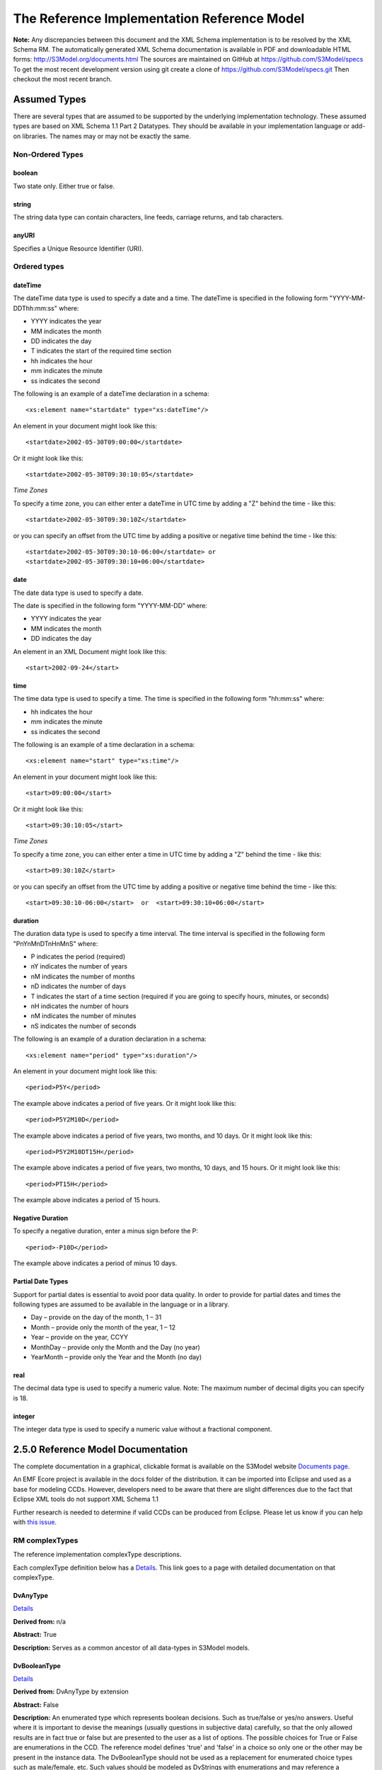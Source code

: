 ============================================
The Reference Implementation Reference Model
============================================

**Note:**  Any discrepancies between this document and the XML Schema implementation is to be resolved by the XML Schema RM. The automatically generated XML Schema documentation is available in PDF and downloadable HTML forms: http://S3Model.org/documents.html The sources are maintained on GitHub at https://github.com/S3Model/specs To get the most recent development version using git create a clone of https://github.com/S3Model/specs.git Then checkout the most recent branch.

Assumed Types
=============

There are several types that are assumed to be supported by the underlying implementation technology. These assumed types are based on XML Schema 1.1 Part 2 Datatypes. They should be available in your implementation language or add-on libraries. The names may or may not be exactly the same.

-----------------
Non-Ordered Types
-----------------

boolean
-------
Two state only.  Either true or false.


string
-------
The string data type can contain characters, line feeds, carriage returns, and tab characters.

anyURI
------
Specifies a Unique Resource Identifier (URI).

-----------------
Ordered types
-----------------

dateTime
--------
The dateTime data type is used to specify a date and a time.
The dateTime is specified in the following form "YYYY-MM-DDThh:mm:ss" where:

* YYYY indicates the year
* MM indicates the month
* DD indicates the day
* T indicates the start of the required time section
* hh indicates the hour
* mm indicates the minute
* ss indicates the second

The following is an example of a dateTime declaration in a schema::

    <xs:element name="startdate" type="xs:dateTime"/>

An element in your document might look like this::

    <startdate>2002-05-30T09:00:00</startdate>

Or it might look like this::

    <startdate>2002-05-30T09:30:10:05</startdate>

*Time Zones*

To specify a time zone, you can either enter a dateTime in UTC time by adding a "Z" behind the time - like this::

    <startdate>2002-05-30T09:30:10Z</startdate>

or you can specify an offset from the UTC time by adding a positive or negative time behind the time - like this::

    <startdate>2002-05-30T09:30:10-06:00</startdate> or
    <startdate>2002-05-30T09:30:10+06:00</startdate>

date
----
The date data type is used to specify a date.

The date is specified in the following form "YYYY-MM-DD" where:

* YYYY indicates the year
* MM indicates the month
* DD indicates the day

An element in an XML Document  might look like this::

    <start>2002-09-24</start>

time
----
The time data type is used to specify a time.
The time is specified in the following form "hh:mm:ss" where:

* hh indicates the hour
* mm indicates the minute
* ss indicates the second

The following is an example of a time declaration in a schema::

    <xs:element name="start" type="xs:time"/>

An element in your document might look like this::

    <start>09:00:00</start>

Or it might look like this::

    <start>09:30:10:05</start>


*Time Zones*

To specify a time zone, you can either enter a time in UTC time by adding a "Z" behind the time - like this::

    <start>09:30:10Z</start>

or you can specify an offset from the UTC time by adding a positive or negative time behind the time - like this::

    <start>09:30:10-06:00</start>  or  <start>09:30:10+06:00</start>

duration
--------

The duration data type is used to specify a time interval.
The time interval is specified in the following form "PnYnMnDTnHnMnS" where:

* P indicates the period (required)
* nY indicates the number of years
* nM indicates the number of months
* nD indicates the number of days
* T indicates the start of a time section (required if you are going to specify hours, minutes, or seconds)
* nH indicates the number of hours
* nM indicates the number of minutes
* nS indicates the number of seconds

The following is an example of a duration declaration in a schema::

    <xs:element name="period" type="xs:duration"/>

An element in your document might look like this::

    <period>P5Y</period>

The example above indicates a period of five years.
Or it might look like this::

    <period>P5Y2M10D</period>

The example above indicates a period of five years, two months, and 10 days.
Or it might look like this::

    <period>P5Y2M10DT15H</period>

The example above indicates a period of five years, two months, 10 days, and 15 hours.
Or it might look like this::

    <period>PT15H</period>

The example above indicates a period of 15 hours.

Negative Duration
-----------------

To specify a negative duration, enter a minus sign before the P::

    <period>-P10D</period>

The example above indicates a period of minus 10 days.

Partial Date Types
------------------
Support for partial dates is essential to avoid poor data quality. In order to provide for partial dates and times the following types are assumed to be available in the language or in a library.

* Day – provide on the day of the month, 1 – 31
* Month – provide only the month of the year, 1 – 12
* Year – provide on the year,  CCYY
* MonthDay – provide only the Month and the Day (no year)
* YearMonth – provide only the Year and the Month (no day)

real
----
The decimal data type is used to specify a numeric value.
Note: The maximum number of decimal digits you can specify is 18.

integer
-------
The integer data type is used to specify a numeric value without a fractional component.


2.5.0 Reference Model Documentation
===================================

The complete documentation in a graphical, clickable format is available on the S3Model website `Documents page <http://S3Model.org/documents.html>`_.

An EMF Ecore project is available in the docs folder of the distribution. It can be imported into Eclipse and used as a base for modeling CCDs. However, developers need to be aware that there are slight differences due to the fact that Eclipse XML tools do not support XML Schema 1.1

Further research is needed to determine if valid CCDs can be produced from Eclipse. Please let us know if you can help with `this issue <https://github.com/S3Model/specs/issues/91>`_.

---------------
RM complexTypes
---------------

The reference implementation complexType descriptions.

Each complexType definition below has a `Details <http://S3Model.org/rm250_html/>`_. This link goes to a page with detailed documentation on that complexType.


DvAnyType
-----------

`Details <http://S3Model.org/rm250_html/S3Model250_xsd_Complex_Type_S3Model2_DvAnyType.html#DvAnyType>`_

**Derived from:**  n/a

**Abstract:** True

**Description:**  Serves as a common ancestor of all data-types in S3Model models.

DvBooleanType
--------------

`Details <http://S3Model.org/rm250_html/S3Model250_xsd_Complex_Type_S3Model2_DvBooleanType.html#DvBooleanType>`_

**Derived from:** DvAnyType by extension

**Abstract:** False

**Description:**  An enumerated type which represents boolean decisions. Such as true/false or yes/no answers. Useful where it is important to devise the meanings (usually questions in subjective data) carefully, so that the only allowed results are in fact true or false but are presented to the user as a list of options. The possible choices for True or False are enumerations in the CCD. The reference model defines 'true' and 'false' in a choice so only one or the other may be present in the instance data. The DvBooleanType should not be used as a replacement for enumerated choice types such as male/female, etc. Such values should be modeled as DvStrings with enumerations and may reference a controlled vocabulary. In any case the enumeration often has more than two values. The elements, 'true' and 'false' are contained in an xs:choice and only one or the other is instantiated in the instance data with its value coming from the enumerations defined in a CCD.

DvLinkType
----------

`Details <http://S3Model.org/rm250_html/S3Model250_xsd_Complex_Type_S3Model2_DvLinkType.html#DvLinkType>`_

**Derived from:** DvAnyType by extension

**Abstract:** False

**Description:** Used to specify a Universal Resource Identifier.
Set the pattern facet to accommodate your needs in the PCM.
The primary use is to provide a mechanism that can be used to link together CCDs.
The relation element allows for the use of a descriptive term for the link with an optional URI pointing to the source vocabulary. In most use cases the modeler will define all three of these using the 'fixed' attribute. Other use cases will have the 'relation' and 'relation-uri' elements fixed and the application will provide the 'link'.

DvStringType
------------

`Details <http://S3Model.org/rm250_html/S3Model250_xsd_Complex_Type_S3Model2_DvStringType.html#DvStringType>`_

**Derived from:** DvAnyType by extension

**Abstract:** False

**Description:**  The string data type can contain characters, line feeds, carriage returns,
and tab characters. The use cases are for any free form text entry or for any enumerated lists. Additionally the minimum and maximum lengths may be set and regular expression patterns may be specified.

DvFileType
----------

`Details <http://S3Model.org/rm250_html/S3Model250_xsd_Complex_Type_S3Model2_DvFileType.html#DvFileType>`_

**Derived from:** DvAnyType by extension

**Abstract:** False

**Description:** A type to use for encapsulated content (aka. files) for image, audio and other media types with a defined MIME type. This type provides a choice of embedding the content into the data or using a URL to point to the content.

*New in 2.5.0*

DvEncapsulated and its children were consolidated into this one concept and implemented as one complexType to represent any type file based artifact.

DvOrderedType
-------------

`Details <http://S3Model.org/rm250_html/S3Model250_xsd_Complex_Type_S3Model2_DvOrderedType.html#DvOrderedType>`_

**Derived from:** DvAnyType by extension

**Abstract:** True

**Description:**  Abstract class defining the concept of ordered values, which includes ordinals as well as true quantities. The implementations require the functions ‘<’, '>' and is_strictly_comparable_to ('==').

DvOrdinalType
-------------

`Details <http://S3Model.org/rm250_html/S3Model250_xsd_Complex_Type_S3Model2_DvOrdinalType.html#DvOrdinalType>`_

**Derived from:** DvOrderedType by extension

**Abstract:** False

**Description:**  Models rankings and scores, e.g. pain, Apgar values, etc, where there is;

* implied ordering,
* no implication that the distance between each value is constant, and
* the total number of values is finite.

Note that although the term ‘ordinal’ in mathematics means natural numbers only, here any decimal is allowed, since negative and zero values are often used by medical and other professionals for values around a neutral point. Also, decimal values are sometimes used such as 0.5 or .25

Examples of sets of ordinal values;

* -3, -2, -1, 0, 1, 2, 3 -- reflex response values
* 0, 1, 2 -- Apgar values

Also used for recording any clinical or other datum which is customarily recorded using symbolic values. Examples;

* the results on a urinalysis strip, e.g. {neg, trace, +, ++, +++} are used for leukocytes, protein, nitrites etc;
* for non-haemolysed blood {neg, trace, moderate};
* for haemolysed blood {neg, trace, small, moderate, large}.

Elements ordinal and symbol MUST have exactly the same number of enumerations in the PCM.

DvQuantifiedType
----------------

`Details <http://S3Model.org/rm250_html/S3Model250_xsd_Complex_Type_S3Model2_DvQuantifiedType.html#DvQuantifiedType>`_

**Derived from:** DvOrderedType by extension

**Abstract:** True

**Description:**  Abstract type defining the concept of true quantified values, i.e. values which are not only ordered, but which have a precise magnitude.

DvCountType
-----------

`Details <http://S3Model.org/rm250_html/S3Model250_xsd_Complex_Type_S3Model2_DvCountType.html#DvCountType>`_

**Derived from:** DvQuantifiedType by extension

**Abstract:** False

**Description:** Countable quantities. Used for countable types such as pregnancies and steps (taken by a physiotherapy patient), number of cigarettes smoked in a day, etc.
The *thing(s)* being counted must be represented in the units element.

**Misuse:** Not used for amounts of physical entities (which all have standardized units).

DvQuantityType
--------------

`Details <http://S3Model.org/rm250_html/S3Model250_xsd_Complex_Type_S3Model2_DvQuantityType.html#DvQuantityType>`_

**Derived from:** DvQuantifiedType by extension

**Abstract:** False

**Description:** Quantified type representing specific quantities, i.e. quantities expressed as a magnitude and units. Can also be used for time durations, where it is more convenient to treat these as simply a number of individual seconds, minutes, hours, days, months, years, etc. when no temporal calculation is to be performed.


DvRatioType
-----------

`Details <http://S3Model.org/rm250_html/S3Model250_xsd_Complex_Type_S3Model2_DvRatioType.html#DvRatioType>`_

**Derived from:** DvQuantifiedType by extension

**Abstract:** False

**Description:** Models a ratio of values, i.e. where the numerator and denominator are both pure numbers. Should not be used to represent things like blood pressure which are often written using a forward slash ('/') character, giving the misleading impression that the item is a ratio, when in fact it is a structured value. Similarly, visual acuity, often written as (e.g.) “20/20” in clinical notes is not a ratio but an ordinal (which includes non-numeric symbols like CF = count fingers etc). Should not be used for formulations.


DvTemporalType
--------------

`Details <http://S3Model.org/rm250_html/S3Model250_xsd_Complex_Type_S3Model2_DvTemporalType.html#DvTemporalType>`_

**Derived from:** DvOrderedType by extension

**Abstract:** False

**Description:** Type defining the concept of date and time types. Must be constrained in PCMs to be one or more of the below elements.  This gives the modeler the ability to optionally allow full or partial dates at run time.  Setting both maxOccurs and minOccurs to zero causes the element to be prohibited.


DvIntervalType
--------------

`Details <http://S3Model.org/rm250_html/S3Model250_xsd_Complex_Type_S3Model2_DvIntervalType.html#DvIntervalType>`_

**Derived from:** DvAnyType by extension

**Abstract:** False

**Description:** Generic type defining an interval (i.e. range) of a comparable type. An interval is a contiguous subrange of a comparable base type. Used to define intervals of dates, times, quantities, etc. Whose datatypes are the same and are ordered. In S3Model, they are primarily used in defining reference ranges.


InvlType
--------

`Details <http://S3Model.org/rm250_html/S3Model250_xsd_Complex_Type_S3Model2_InvlType.html#InvlType>`_

**Derived from:** n/a

**Abstract:** False

**Description:** In the CCD, the modeler creates two restrictions on this complexType.
One for the 'lower' value and one for the 'upper' value.
Both restrictions will have the same element choice and the value is 'fixed' on each representing the lower and upper value range boundary. The value may be set to NULL (unbounded) by using the xsi:nil='true' attribute. The maxOccurs and minOccurs attributes must be set to 1, in the CCD.

For more information on using this approach `see these tips <http://www.ibm.com/developerworks/webservices/library/ws-tip-null/index.html>`_

InvlUnits
---------

`Details <http://S3Model.org/rm250_html/S3Model250_xsd_Complex_Type_S3Model2_InvlUnits.html#InvlUnits>`_

**Derived from:** n/a

**Abstract:** False

**Description:** The units designation for an Interval is slightly different than other complexTypes. This complexType is composed of a units name and a URI because in a ReferenceRange parent there can be different units for different ranges. Example: A DvQuantity of temperature can have a range in degrees Fahrenheit and one in degrees Celsius.
The derived complexType in the CCD has these values fixed by the modeler.

ReferenceRangeType
------------------

`Details <http://S3Model.org/rm250_html/S3Model250_xsd_Complex_Type_S3Model2_ReferenceRangeType.html#ReferenceRangeType>`_

**Derived from:** DvAnyType by extension

**Abstract:** False

**Description:** Defines a named range to be associated with any ORDERED datum. Each such
range is sensitive to the context, e.g. sex, age, location, and any other factor which affects ranges. May be used to represent high, low, normal, therapeutic, dangerous, critical, etc. ranges that are constrained by an interval.


AuditType
---------

`Details <http://S3Model.org/rm250_html/S3Model250_xsd_Complex_Type_S3Model2_AuditType.html#AuditType>`_

**Derived from:** n/a

**Abstract:** False

**Description:** AuditType provides a mechanism to identify the who/where/when tracking of instances as they move from system to system.

PartyType
---------

`Details <http://S3Model.org/rm250_html/S3Model250_xsd_Complex_Type_S3Model2_PartyType.html#PartyType>`_

**Derived from:** n/a

**Abstract:** False

**Description:** Description of a party, including an optional external link to data for this party in a demographic or other identity management system. An additional details element provides for the inclusion of information related to this party directly. If the party information is to be anonymous then do not include the details element.

AttestationType
---------------

`Details <http://S3Model.org/rm250_html/S3Model250_xsd_Complex_Type_S3Model2_AttestationType.html#AttestationType>`_

**Derived from:** n/a

**Abstract:** False

**Description:** Record an attestation by a party of item(s) of record content. The type of attestation is recorded by the reason attribute, which may be coded.

ParticipationType
-----------------

`Details <http://S3Model.org/rm250_html/S3Model250_xsd_Complex_Type_S3Model2_ParticipationType.html#ParticipationType>`_

**Derived from:** n/a

**Abstract:** False

**Description:** Model of a participation of a Party (any Actor or Role) in an activity. Used to represent any participation of a Party in some activity, which is not explicitly in the model, e.g. assisting nurse. Can be used to record past or future participations.

ExceptionalValueType
--------------------

`Details <http://S3Model.org/rm250_html/S3Model250_xsd_Complex_Type_S3Model2_ExceptionalValueType.html#ExceptionalValueType>`_

**Derived from:** n/a

**Abstract:** True

**Description:** Subtypes are used to indicate why a value is missing (Null) or is outside a measurable range. The element ev-name is fixed in restricted types to a descriptive string. The subtypes defined in the reference model are considered sufficiently generic to be useful in many instances.

CCDs may contain additional ExceptionalValueType restrictions to allow for domain related reasons for errant or missing data.


NIType
------

`Details <http://S3Model.org/rm250_html/S3Model250_xsd_Complex_Type_S3Model2_NIType.html#NIType>`_

**Derived from:** ExceptionalValueType by restriction

**Abstract:** False

**Description:**  No Information: The value is exceptional (missing, omitted, incomplete, improper). No information as to the reason for being an exceptional value is provided. This is the most general exceptional value. It is also the default exceptional value.

MSKType
-------

`Details <http://S3Model.org/rm250_html/S3Model250_xsd_Complex_Type_S3Model2_MSKType.html#MSKType>`_

**Derived from:** ExceptionalValueType by restriction

**Abstract:** False

**Description:**  Masked: There is information on this item available but it has not been provided by the sender due to security, privacy or other reasons. There may be an alternate mechanism for gaining access to this information.
.. Warning:
Using this exceptional value does provide information that may be a breach of confidentiality, even though no detail data is provided. Its primary purpose is for those circumstances where it is necessary to inform the receiver that the information does exist without providing any detail.

INVType
-------

`Details <http://S3Model.org/rm250_html/S3Model250_xsd_Complex_Type_S3Model2_INVType.html#INVType>`_

**Derived from:** ExceptionalValueType by restriction

**Abstract:** False

**Description:**  Invalid: The value as represented in the instance is not a member of the set of permitted data values in the constrained value domain of a variable.

DERType
-------

`Details <http://S3Model.org/rm250_html/S3Model250_xsd_Complex_Type_S3Model2_DERType.html#DERType>`_

**Derived from:** ExceptionalValueType by restriction

**Abstract:** False

**Description:**  Derived: An actual value may exist, but it must be derived from the provided information; usually an expression is provided directly.

UNCType
-------

`Details <http://S3Model.org/rm250_html/S3Model250_xsd_Complex_Type_S3Model2_UNCType.html#UNCType>`_

**Derived from:** ExceptionalValueType by restriction

**Abstract:** False

**Description:**  Unencoded: No attempt has been made to encode the information correctly but the raw source information is represented, usually in free text.

OTHType
-------

`Details <http://S3Model.org/rm250_html/S3Model250_xsd_Complex_Type_S3Model2_OTHType.html#OTHType>`_

**Derived from:** ExceptionalValueType by restriction

**Abstract:** False

**Description:**  Other: The actual value is not a member of the permitted data values in the variable. (e.g., when the value of the variable is not by the coding system)


NINFType
--------

`Details <http://S3Model.org/rm250_html/S3Model250_xsd_Complex_Type_S3Model2_NINFType.html#NINFType>`_

**Derived from:** ExceptionalValueType by restriction

**Abstract:** False

**Description:**  Negative Infinity: Negative infinity of numbers


PINFType
--------

`Details <http://S3Model.org/rm250_html/S3Model250_xsd_Complex_Type_S3Model2_PINFType.html#PINFType>`_

**Derived from:** ExceptionalValueType by restriction

**Abstract:** False

**Description:**  Positive Infinity: Positive infinity of numbers

UNKType
-------

`Details <http://S3Model.org/rm250_html/S3Model250_xsd_Complex_Type_S3Model2_UNKType.html#UNKType>`_

**Derived from:** ExceptionalValueType by restriction

**Abstract:** False

**Description:**  Unknown: A proper value is applicable, but not known.

ASKRType
--------

`Details <http://S3Model.org/rm250_html/S3Model250_xsd_Complex_Type_S3Model2_ASKRType.html#ASKRType>`_

**Derived from:** ExceptionalValueType by restriction

**Abstract:** False

**Description:**  Asked and Refused: Information was sought but refused to be provided (e.g., patient was asked but refused to answer)

NASKType
--------

`Details <http://S3Model.org/rm250_html/S3Model250_xsd_Complex_Type_S3Model2_NASKType.html#NASKType>`_

**Derived from:** ExceptionalValueType by restriction

**Abstract:** False

**Description:**  Not Asked: This information has not been sought (e.g., patient was not asked)


QSType
------

`Details <http://S3Model.org/rm250_html/S3Model250_xsd_Complex_Type_S3Model2_QSType.html#QSType>`_

**Derived from:** ExceptionalValueType by restriction

**Abstract:** False

**Description:**  Sufficient Quantity : The specific quantity is not known, but is known to non-zero and it is not specified because it makes up the bulk of the material; Add 10mg of ingredient X, 50mg of ingredient Y and sufficient quantity of water to 100mL.

TRCType
-------

`Details <http://S3Model.org/rm250_html/S3Model250_xsd_Complex_Type_S3Model2_TRCType.html#TRCType>`_

**Derived from:** ExceptionalValueType by restriction

**Abstract:** False

**Description:**  Trace: The content is greater or less than zero but too small to be quantified.

ASKUType
--------

`Details <http://S3Model.org/rm250_html/S3Model250_xsd_Complex_Type_S3Model2_ASKUType.html#ASKUType>`_

**Derived from:** ExceptionalValueType by restriction

**Abstract:** False

**Description:**  Asked but Unknown: Information was sought but not found (e.g., patient was asked but did not know)


NAVType
-------

`Details <http://S3Model.org/rm250_html/S3Model250_xsd_Complex_Type_S3Model2_NAVType.html#NAVType>`_

**Derived from:** ExceptionalValueType by restriction

**Abstract:** False

**Description:** Not Available: This information is not available and the specific reason is not known.

NAType
------

`Details <http://S3Model.org/rm250_html/S3Model250_xsd_Complex_Type_S3Model2_NAType.html#NAType>`_

**Derived from:** ExceptionalValueType by restriction

**Abstract:** False

**Description:**  Not Applicable: No proper value is applicable in this context e.g.,the number of cigarettes smoked per day by a non-smoker subject.

ItemType
--------

`Details <http://S3Model.org/rm250_html/S3Model250_xsd_Complex_Type_S3Model2_ItemType.html#ItemType>`_

**Derived from:** n/a

**Abstract:** True

**Description:**  The abstract parent of ClusterType and DvAdapterType structural representation types.

ClusterType
-----------

`Details <http://S3Model.org/rm250_html/S3Model250_xsd_Complex_Type_S3Model2_DvAnyType.html#DvAnyType>`_

**Derived from:** ItemType by extension

**Abstract:** False

**Description:**  The grouping variant of Item, which may contain further instances of Item,
in an ordered list. This can serve as the root component for arbitrarily complex structures.

DvAdapterType
-------------

`Details <http://S3Model.org/rm250_html/S3Model250_xsd_Complex_Type_S3Model2_DvAdapterType.html#DvAdapterType>`_

**Derived from:** ItemType by extension

**Abstract:** False

**Description:**  The leaf variant of Item, to which any *DvAnyType* subtype instance is attached for use in a Cluster.

EntryType
---------

`Details <http://S3Model.org/rm250_html/S3Model250_xsd_Complex_Type_S3Model2_EntryType.html#EntryType>`_

**Derived from:** n/a

**Abstract:** True

**Description:** The abstract parent of all Entry subtypes. An Entry is the root of a logical set of data items. Each subtype has an identical information structure. The subtyping is used to allow persistence to separate the types of Entries; primarily important in healthcare for the de-identification of clinical information.

CareEntryType
-------------

`Details <http://S3Model.org/rm250_html/S3Model250_xsd_Complex_Type_S3Model2_CareEntryType.html#CareEntryType>`_

**Derived from:** EntryType by extension

**Abstract:** False

**Description:**  Entry subtype for all entries related to care of a subject of record.

AdminEntryType
--------------

`Details <http://S3Model.org/rm250_html/S3Model250_xsd_Complex_Type_S3Model2_AdminEntryType.html#AdminEntryType>`_

**Derived from:** EntryType by extension

**Abstract:** False

**Description:**  Entry subtype for administrative information, i.e. information about setting up the clinical process, but not itself clinically relevant. Archetypes will define contained information. Used for administrative details of admission, episode, ward location, discharge, appointment (if not stored in a practice management or appointments system). Not used for any clinically significant information.

DemographicEntryType
--------------------

`Details <http://S3Model.org/rm250_html/S3Model250_xsd_Complex_Type_S3Model2_DemographicEntryType.html#DemographicEntryType>`_

**Derived from:** EntryType by extension

**Abstract:** False

**Description:**  Entry subtype for demographic information, i.e. name structures, roles, locations, etc. modeled as a separate type from AdminEntryType in order to facilitate the separation of clinical and non-clinical information to support de-identification of clinical and administrative data.

CCDType
-------

`Details <http://S3Model.org/rm250_html/S3Model250_xsd_Complex_Type_S3Model2_CCDType.html#CCDType>`_

**Derived from:** n/a

**Abstract:** False

**Description:**  This is the root node of a Concept Constraint Definition.

---------------
RM simpleTypes
---------------

The reference implementation simpleType descriptions.
These types do not have global element definitions. They are used to define other element types within the RM and are used as restrictions on a CCD.

MagnitudeStatus
---------------

`Details <http://S3Model.org/rm250_html/S3Model250_xsd_Simple_Type_S3Model2_MagnitudeStatus.html#MagnitudeStatus>`_

**Derived from:** xs:string

**Abstract:** False

**Description:** Optional status of magnitude with values::

        equal : magnitude is a point value

        less_than : value is less than the magnitude

        greater_than : value is greater than the magnitude

        less_than_or_equal : value is less_than_or_equal to the magnitude

        greater_than_or_equal : value is greater_than_or_equal to the magnitude

        approximate : value is the approximately the magnitude

These enumerations are used in they DvQuantifiedType subtypes.

TypeOfRatio
-----------

`Details <http://S3Model.org/rm250_html/S3Model250_xsd_Simple_Type_S3Model2_TypeOfRatio.html#TypeOfRatio>`_

**Derived from:** xs:string

**Abstract:** False

**Description:** Indicates semantic type of ratio.

* ratio = a relationship between two numbers.
* proportion = a relationship between two numbers where there is a bi-univocal relationship between the numerator and the denominator (the numerator is contained in the denominator)
* rate = a relationship between two numbers where there is not a bi-univocal relationship between the numerator and the denominator (the numerator is not contained in the denominator)


--------------
Element Groups
--------------

IntervalUnits
-------------
Used to state that if units are defined on a DvInterval based PCM then the units must have both a name and a URI.


------------
Example CCDs
------------

Please check the `S3Model website documents <http://S3Model.org/documents.html>`_ section as well as the `CCD Library <http://www.ccdgen.com/ccdlib/>`_ on the CCD-Gen.
